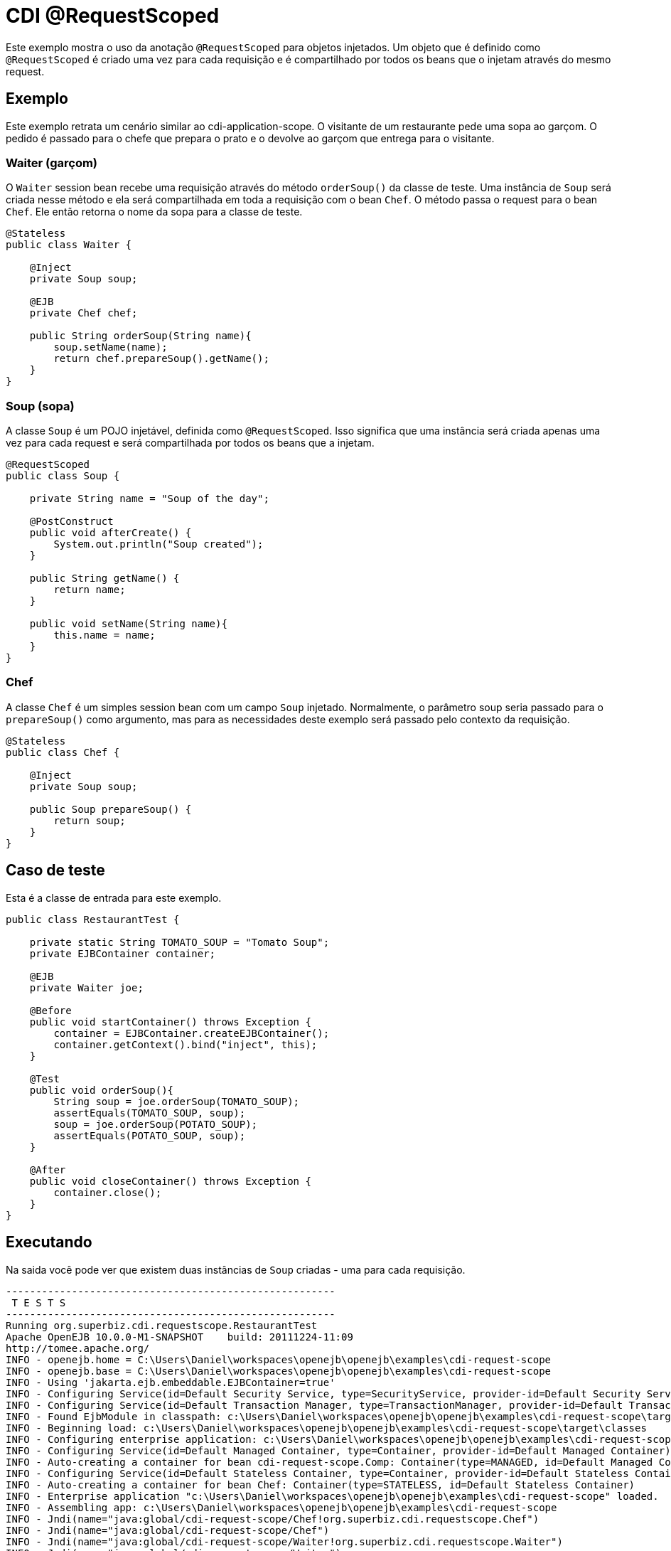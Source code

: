 = CDI @RequestScoped
:index-group: CDI
:jbake-type: page
:jbake-status: published

Este exemplo mostra o uso da anotação `@RequestScoped` para objetos injetados. Um objeto que é 
definido como `@RequestScoped` é criado uma vez para cada requisição e é compartilhado por todos os 
beans que o injetam através do mesmo request.

== Exemplo

Este exemplo retrata um cenário similar ao cdi-application-scope. O visitante de um restaurante 
pede uma sopa ao garçom. O pedido é passado para o chefe que prepara o prato e o devolve ao garçom 
que entrega para o visitante.

=== Waiter (garçom)

O `Waiter` session bean recebe uma requisição através do método `orderSoup()` da classe de teste.
Uma instância de `Soup` será criada nesse método e ela será compartilhada em toda a requisição com o 
bean `Chef`. O método passa o request para o bean `Chef`. Ele então retorna o nome da sopa para a 
classe de teste.

[source,java]
----
@Stateless
public class Waiter {

    @Inject
    private Soup soup;

    @EJB
    private Chef chef;

    public String orderSoup(String name){
        soup.setName(name);
        return chef.prepareSoup().getName();
    }
}
----

=== Soup (sopa)

A classe `Soup` é um POJO injetável, definida como `@RequestScoped`. Isso significa que uma instância 
será criada apenas uma vez para cada request e será compartilhada por todos os beans que a injetam.

[source,java]
----
@RequestScoped
public class Soup {

    private String name = "Soup of the day";

    @PostConstruct
    public void afterCreate() {
        System.out.println("Soup created");
    }

    public String getName() {
        return name;
    }

    public void setName(String name){
        this.name = name;
    }
}
----

=== Chef

A classe `Chef` é um simples session bean com um campo `Soup` injetado. Normalmente, o parâmetro soup 
seria passado para o `prepareSoup()` como argumento, mas para as necessidades deste exemplo será 
passado pelo contexto da requisição.

[source,java]
----
@Stateless
public class Chef {

    @Inject
    private Soup soup;

    public Soup prepareSoup() {
        return soup;
    }
}
----

== Caso de teste

Esta é a classe de entrada para este exemplo.

[source,java]
----
public class RestaurantTest {

    private static String TOMATO_SOUP = "Tomato Soup";
    private EJBContainer container;

    @EJB
    private Waiter joe;

    @Before
    public void startContainer() throws Exception {
        container = EJBContainer.createEJBContainer();
        container.getContext().bind("inject", this);
    }

    @Test
    public void orderSoup(){
        String soup = joe.orderSoup(TOMATO_SOUP);
        assertEquals(TOMATO_SOUP, soup);
        soup = joe.orderSoup(POTATO_SOUP);
        assertEquals(POTATO_SOUP, soup);
    }

    @After
    public void closeContainer() throws Exception {
        container.close();
    }
}
----

== Executando

Na saida você pode ver que existem duas instâncias de `Soup` criadas - uma para cada requisição.

[source,console]
----
-------------------------------------------------------
 T E S T S
-------------------------------------------------------
Running org.superbiz.cdi.requestscope.RestaurantTest
Apache OpenEJB 10.0.0-M1-SNAPSHOT    build: 20111224-11:09
http://tomee.apache.org/
INFO - openejb.home = C:\Users\Daniel\workspaces\openejb\openejb\examples\cdi-request-scope
INFO - openejb.base = C:\Users\Daniel\workspaces\openejb\openejb\examples\cdi-request-scope
INFO - Using 'jakarta.ejb.embeddable.EJBContainer=true'
INFO - Configuring Service(id=Default Security Service, type=SecurityService, provider-id=Default Security Service)
INFO - Configuring Service(id=Default Transaction Manager, type=TransactionManager, provider-id=Default Transaction Manager)
INFO - Found EjbModule in classpath: c:\Users\Daniel\workspaces\openejb\openejb\examples\cdi-request-scope\target\classes
INFO - Beginning load: c:\Users\Daniel\workspaces\openejb\openejb\examples\cdi-request-scope\target\classes
INFO - Configuring enterprise application: c:\Users\Daniel\workspaces\openejb\openejb\examples\cdi-request-scope
INFO - Configuring Service(id=Default Managed Container, type=Container, provider-id=Default Managed Container)
INFO - Auto-creating a container for bean cdi-request-scope.Comp: Container(type=MANAGED, id=Default Managed Container)
INFO - Configuring Service(id=Default Stateless Container, type=Container, provider-id=Default Stateless Container)
INFO - Auto-creating a container for bean Chef: Container(type=STATELESS, id=Default Stateless Container)
INFO - Enterprise application "c:\Users\Daniel\workspaces\openejb\openejb\examples\cdi-request-scope" loaded.
INFO - Assembling app: c:\Users\Daniel\workspaces\openejb\openejb\examples\cdi-request-scope
INFO - Jndi(name="java:global/cdi-request-scope/Chef!org.superbiz.cdi.requestscope.Chef")
INFO - Jndi(name="java:global/cdi-request-scope/Chef")
INFO - Jndi(name="java:global/cdi-request-scope/Waiter!org.superbiz.cdi.requestscope.Waiter")
INFO - Jndi(name="java:global/cdi-request-scope/Waiter")
INFO - Created Ejb(deployment-id=Chef, ejb-name=Chef, container=Default Stateless Container)
INFO - Created Ejb(deployment-id=Waiter, ejb-name=Waiter, container=Default Stateless Container)
INFO - Started Ejb(deployment-id=Chef, ejb-name=Chef, container=Default Stateless Container)
INFO - Started Ejb(deployment-id=Waiter, ejb-name=Waiter, container=Default Stateless Container)
INFO - Deployed Application(path=c:\Users\Daniel\workspaces\openejb\openejb\examples\cdi-request-scope)
Soup created
Soup created
INFO - Undeploying app: c:\Users\Daniel\workspaces\openejb\openejb\examples\cdi-request-scope
Tests run: 1, Failures: 0, Errors: 0, Skipped: 0, Time elapsed: 1.412 sec

Results :

Tests run: 1, Failures: 0, Errors: 0, Skipped: 0
----
